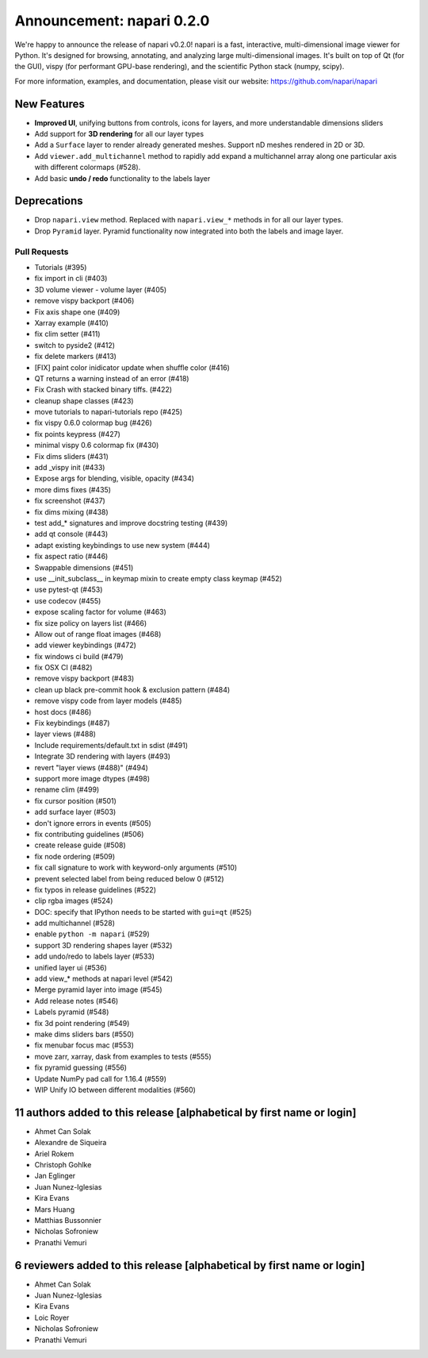Announcement: napari 0.2.0
==========================

We're happy to announce the release of napari v0.2.0!
napari is a fast, interactive, multi-dimensional image viewer for Python.
It's designed for browsing, annotating, and analyzing large multi-dimensional
images. It's built on top of Qt (for the GUI), vispy (for performant GPU-base
rendering), and the scientific Python stack (numpy, scipy).


For more information, examples, and documentation, please visit our website:
https://github.com/napari/napari

New Features
------------

- **Improved UI**, unifying buttons from controls, icons for layers, and more
  understandable dimensions sliders
- Add support for **3D rendering** for all our layer types
- Add a ``Surface`` layer to render already generated meshes. Support nD meshes
  rendered in 2D or 3D.
- Add ``viewer.add_multichannel`` method to rapidly add expand a multichannel
  array along one particular axis with different colormaps (#528).
- Add basic **undo / redo** functionality to the labels layer

Deprecations
------------
- Drop ``napari.view`` method. Replaced with ``napari.view_*`` methods in for all
  our layer types.
- Drop ``Pyramid`` layer. Pyramid functionality now integrated into both the
  labels and image layer.

Pull Requests
*************
- Tutorials (#395)
- fix import in cli (#403)
- 3D volume viewer - volume layer (#405)
- remove vispy backport (#406)
- Fix axis shape one (#409)
- Xarray example (#410)
- fix clim setter (#411)
- switch to pyside2 (#412)
- fix delete markers (#413)
- [FIX] paint color inidicator update when shuffle color (#416)
- QT returns a warning instead of an error (#418)
- Fix Crash with stacked binary tiffs. (#422)
- cleanup shape classes (#423)
- move tutorials to napari-tutorials repo (#425)
- fix vispy 0.6.0 colormap bug (#426)
- fix points keypress (#427)
- minimal vispy 0.6 colormap fix (#430)
- Fix dims sliders (#431)
- add _vispy init (#433)
- Expose args for blending, visible, opacity (#434)
- more dims fixes (#435)
- fix screenshot (#437)
- fix dims mixing (#438)
- test add_* signatures and improve docstring testing (#439)
- add qt console (#443)
- adapt existing keybindings to use new system (#444)
- fix aspect ratio (#446)
- Swappable dimensions (#451)
- use __init_subclass__ in keymap mixin to create empty class keymap (#452)
- use pytest-qt (#453)
- use codecov (#455)
- expose scaling factor for volume (#463)
- fix size policy on layers list (#466)
- Allow out of range float images (#468)
- add viewer keybindings (#472)
- fix windows ci build (#479)
- fix OSX CI (#482)
- remove vispy backport (#483)
- clean up black pre-commit hook & exclusion pattern (#484)
- remove vispy code from layer models (#485)
- host docs (#486)
- Fix keybindings (#487)
- layer views (#488)
- Include requirements/default.txt in sdist (#491)
- Integrate 3D rendering with layers (#493)
- revert "layer views (#488)" (#494)
- support more image dtypes (#498)
- rename clim (#499)
- fix cursor position (#501)
- add surface layer (#503)
- don't ignore errors in events (#505)
- fix contributing guidelines (#506)
- create release guide (#508)
- fix node ordering (#509)
- fix call signature to work with keyword-only arguments (#510)
- prevent selected label from being reduced below 0 (#512)
- fix typos in release guidelines (#522)
- clip rgba images (#524)
- DOC: specify that IPython needs to be started with ``gui=qt`` (#525)
- add multichannel (#528)
- enable ``python -m napari`` (#529)
- support 3D rendering shapes layer (#532)
- add undo/redo to labels layer (#533)
- unified layer ui (#536)
- add view_* methods at napari level (#542)
- Merge pyramid layer into image (#545)
- Add release notes (#546)
- Labels pyramid (#548)
- fix 3d point rendering (#549)
- make dims sliders bars (#550)
- fix menubar focus mac (#553)
- move zarr, xarray, dask from examples to tests (#555)
- fix pyramid guessing (#556)
- Update NumPy pad call for 1.16.4 (#559)
- WIP Unify IO between different modalities (#560)

11 authors added to this release [alphabetical by first name or login]
----------------------------------------------------------------------
- Ahmet Can Solak
- Alexandre de Siqueira
- Ariel Rokem
- Christoph Gohlke
- Jan Eglinger
- Juan Nunez-Iglesias
- Kira Evans
- Mars Huang
- Matthias Bussonnier
- Nicholas Sofroniew
- Pranathi Vemuri


6 reviewers added to this release [alphabetical by first name or login]
-----------------------------------------------------------------------
- Ahmet Can Solak
- Juan Nunez-Iglesias
- Kira Evans
- Loic Royer
- Nicholas Sofroniew
- Pranathi Vemuri
